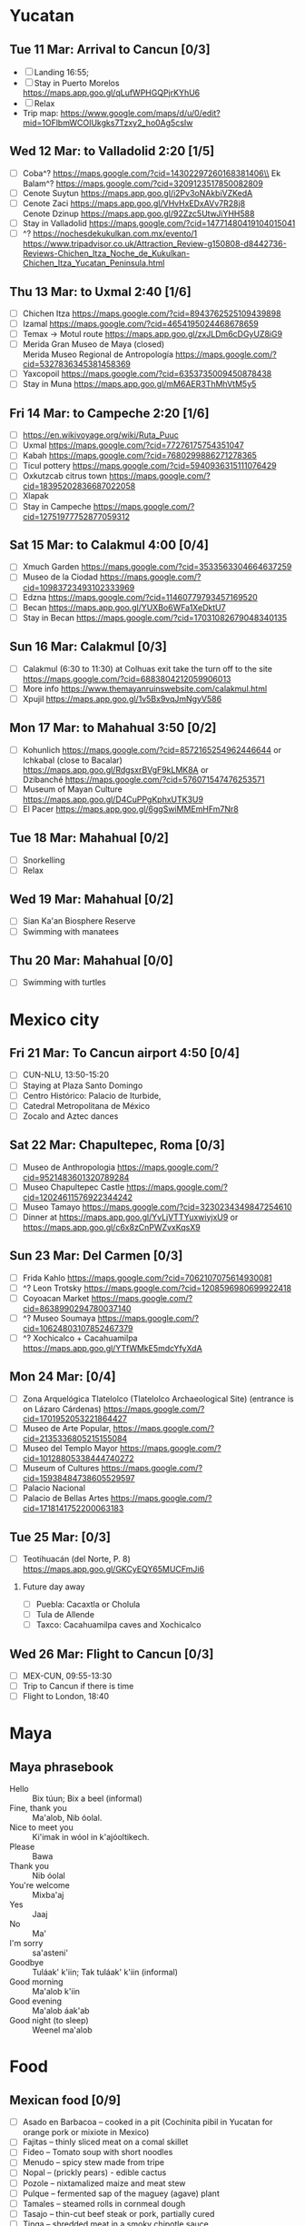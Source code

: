#+TITLE: 
#+AUTHOR: 
#+DATE: 
#+OPTIONS: toc:nil H:2
#+LATEX_HEADER: \usepackage{tikzsymbols}

#+LATEX_HEADER: \usepackage{CJKutf8}
#+LATEX_HEADER: \newcommand{\ZH}[1]{\begin{CJK}{UTF8}{gbsn}\large #1\end{CJK}}
# +LATEX_HEADER: \newcommand{\ZHT}[1]{\begin{CJK}{UTF8}{bsmi}#1\end{CJK}}

* Yucatan
** Tue 11 Mar: Arrival to Cancun [0/3]
 + [ ] Landing 16:55;
 + [ ] Stay in Puerto Morelos https://maps.app.goo.gl/qLufWPHGQPjrKYhU6
 + [ ] Relax \Laughey[1.4]
 + Trip map: https://www.google.com/maps/d/u/0/edit?mid=1OFlbmWCOIUkgks7Tzxy2_ho0Ag5csIw

** Wed 12 Mar: to Valladolid 2:20 [1/5]
 + [ ] Coba^? https://maps.google.com/?cid=14302297260168381406\\
       Ek Balam^? https://maps.google.com/?cid=3209123517850082809
 + [ ] Cenote Suytun https://maps.app.goo.gl/i2Pv3oNAkbiVZKedA
 + [ ] Cenote Zaci https://maps.app.goo.gl/VHvHxEDxAVv7R28j8 \\
       Cenote Dzinup https://maps.app.goo.gl/92Zzc5UtwJiYHH588
 + [ ] Stay in Valladolid https://maps.google.com/?cid=14771480419104015041
 + [ ] ^? https://nochesdekukulkan.com.mx/evento/1 \\
   https://www.tripadvisor.co.uk/Attraction_Review-g150808-d8442736-Reviews-Chichen_Itza_Noche_de_Kukulkan-Chichen_Itza_Yucatan_Peninsula.html
   
** Thu 13 Mar: to Uxmal 2:40 [1/6]
 + [ ] Chichen Itza https://maps.google.com/?cid=8943762525109439898
 + [ ] Izamal https://maps.google.com/?cid=4654195024468678659
 + [ ] Temax \to Motul route https://maps.app.goo.gl/zxJLDm6cDGyUZ8iG9
 + [ ] Merida Gran Museo de Maya (closed)\\
       Merida Museo Regional de Antropología https://maps.google.com/?cid=5327836345381458369
 + [ ] Yaxcopoil https://maps.google.com/?cid=6353735009450878438
 + [ ] Stay in Muna https://maps.app.goo.gl/mM6AER3ThMhVtM5y5

** Fri 14 Mar: to Campeche 2:20  [1/6]
 + [ ] https://en.wikivoyage.org/wiki/Ruta_Puuc
 + [ ] Uxmal https://maps.google.com/?cid=77276175754351047
 + [ ] Kabah https://maps.google.com/?cid=7680299886271278365
 + [ ] Ticul pottery https://maps.google.com/?cid=5940936315111076429
 + [ ] Oxkutzcab citrus town https://maps.google.com/?cid=18395202836687022058
 + [ ] Xlapak
 + [ ] Stay in Campeche https://maps.google.com/?cid=12751977752877059312

** Sat 15 Mar: to Calakmul 4:00 [0/4]
 + [ ] Xmuch Garden https://maps.google.com/?cid=3533563304664637259
 + [ ] Museo de la Ciodad https://maps.google.com/?cid=10983723493102333969
 + [ ] Edzna https://maps.google.com/?cid=11460779793457169520
 + [ ] Becan https://maps.app.goo.gl/YUXBo6WFa1XeDktU7
 + [ ] Stay in Becan https://maps.google.com/?cid=17031082679048340135

** Sun 16 Mar:  Calakmul [0/3]
 + [ ] Calakmul (6:30 to 11:30) at Colhuas exit take the turn off to the site https://maps.google.com/?cid=6883804212059906013
 + [ ] More info https://www.themayanruinswebsite.com/calakmul.html
 + [ ] Xpujil https://maps.app.goo.gl/1v5Bx9vqJmNgyV586

** Mon 17 Mar: to Mahahual 3:50 [0/2]
 + [ ] Kohunlich https://maps.google.com/?cid=8572165254962446644 or \\
       Ichkabal (close to Bacalar) https://maps.app.goo.gl/RdgsxrBVgF9kLMK8A or \\
       Dzibanché https://maps.google.com/?cid=576071547476253571
 + [ ] Museum of Mayan Culture https://maps.app.goo.gl/D4CuPPgKphxUTK3U9
 + [ ] El Pacer https://maps.app.goo.gl/6ggSwiMMEmHFm7Nr8
   
** Tue 18 Mar: Mahahual [0/2]
 + [ ] Snorkelling
 + [ ] Relax \Laughey[1.4]

** Wed 19 Mar: Mahahual [0/2]
 + [ ] Sian Ka'an Biosphere Reserve
 + [ ] Swimming with manatees

** Thu 20 Mar: Mahahual [0/0]
 + [ ] Swimming with turtles

* Mexico city
** Fri 21 Mar: To Cancun airport 4:50 [0/4]
 + [ ] CUN-NLU, 13:50-15:20
 + [ ] Staying at Plaza Santo Domingo
 + [ ] Centro Histórico: Palacio de Iturbide,
 + [ ] Catedral Metropolitana de México
 + [ ] Zocalo and Aztec dances

** Sat 22 Mar: Chapultepec, Roma [0/3]
 + [ ] Museo de Anthropologia https://maps.google.com/?cid=9521483601320789284
 + [ ] Museo Chapultepec Castle https://maps.google.com/?cid=12024611576922344242
 + [ ] Museo Tamayo https://maps.google.com/?cid=3230234349847254610
 + [ ] Dinner at https://maps.app.goo.gl/YvLjVTTYuxwiyjxU9 or https://maps.app.goo.gl/c6x8zCnPWZvxKqsX9

** Sun 23 Mar: Del Carmen [0/3]
 + [ ] Frida Kahlo https://maps.google.com/?cid=7062107075614930081
 + [ ] ^? Leon Trotsky https://maps.google.com/?cid=1208596980699922418
 + [ ] Coyoacan Market https://maps.google.com/?cid=8638990294780037140
 + [ ] ^? Museo Soumaya https://maps.google.com/?cid=10624803107852467379
 + [ ] ^? Xochicalco + Cacahuamilpa https://maps.app.goo.gl/YTfWMkE5mdcYfyXdA 

** Mon 24 Mar:  [0/4]
 + [ ] Zona Arquelógica Tlatelolco (Tlatelolco Archaeological Site) (entrance is on Lázaro Cárdenas) https://maps.google.com/?cid=1701952053221864427
 + [ ] Museo de Arte Popular, https://maps.google.com/?cid=2135336805215155084
 + [ ] Museo del Templo Mayor https://maps.google.com/?cid=10128805338444740272
 + [ ] Museum of Cultures https://maps.google.com/?cid=15938484738605529597
 + [ ] Palacio Nacional
 + [ ] Palacio de Bellas Artes https://maps.google.com/?cid=1718141752200063183

** Tue 25 Mar: [0/3]
 + [ ] Teotihuacán (del Norte, P. 8) https://maps.app.goo.gl/GKCyEQY65MUCFmJi6
*** Future day away
 + [ ] Puebla: Cacaxtla or Cholula
 + [ ] Tula de Allende
 + [ ] Taxco: Cacahuamilpa caves and Xochicalco

** Wed 26 Mar: Flight to Cancun [0/3]
 + [ ] MEX-CUN, 09:55-13:30
 + [ ] Trip to Cancun if there is time
 + [ ] Flight to London, 18:40

* Maya

** Maya phrasebook
 + Hello :: Bix túun; Bix a beel (informal)
 + Fine, thank you :: Ma'alob, Nib óolal.
 + Nice to meet you :: Ki'imak in wóol in k'ajóoltikech.
 + Please :: Bawa
 + Thank you :: Nib óolal
 + You're welcome :: Mixba'aj
 + Yes :: Jaaj
 + No :: Ma'
 + I'm sorry :: sa'asteni'
 + Goodbye :: Tuláak' k'iin; Tak tuláak' k'iin  (informal)
 + Good morning :: Ma'alob k'iin
 + Good evening :: Ma'alob áak'ab
 + Good night (to sleep) :: Weenel ma'alob
   
* Food
** Mexican food [0/9]
    + [ ] Asado en Barbacoa -- cooked in a pit (Cochinita pibil in Yucatan for orange pork or mixiote in Mexico)
    + [ ] Fajitas -- thinly sliced meat on a comal skillet
    + [ ] Fideo -- Tomato soup with short noodles
    + [ ] Menudo -- spicy stew made from tripe
    + [ ] Nopal -- (prickly pears) - edible cactus
    + [ ] Pozole -- nixtamalized maize and meat stew
    + [ ] Pulque -- fermented sap of the maguey (agave) plant
    + [ ] Tamales -- steamed rolls in cornmeal dough
    + [ ] Tasajo -- thin-cut beef steak or pork, partially cured
    + [ ] Tinga -- shredded meat in a smoky chipotle sauce
    + [ ] Atole, atol de elote -- masa-based drink (champurrado, guava)

